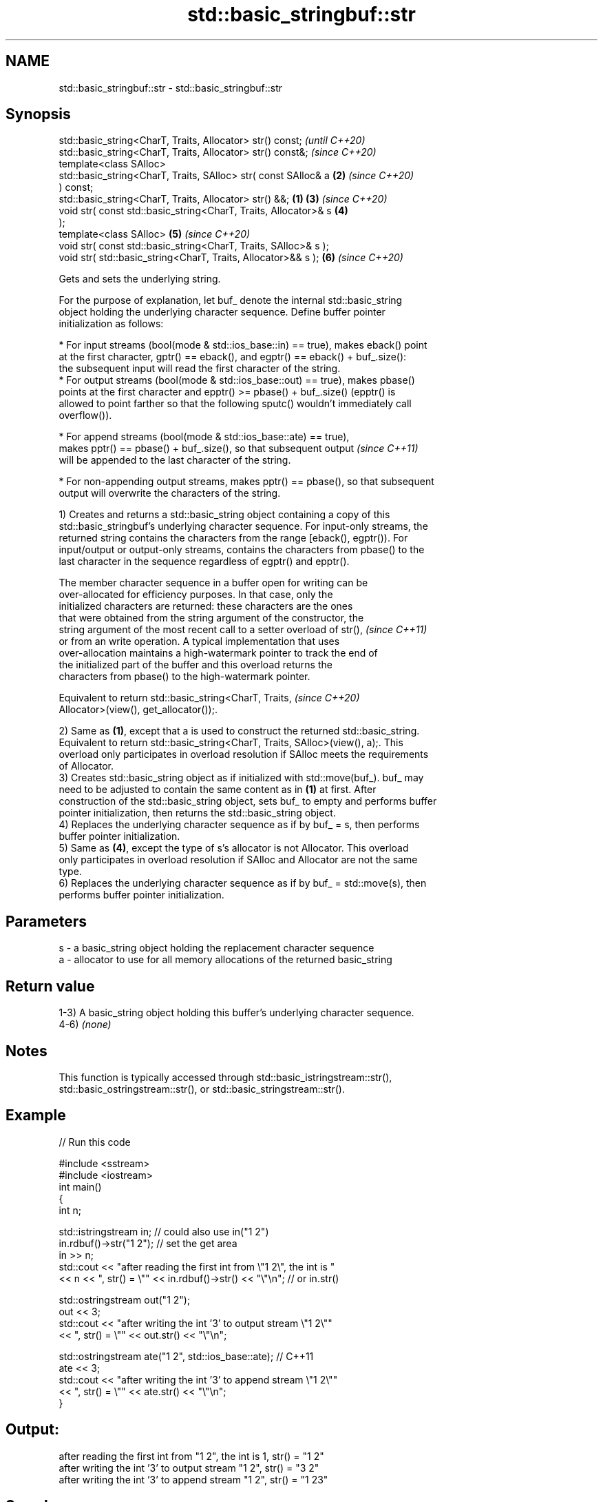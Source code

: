 .TH std::basic_stringbuf::str 3 "2021.11.17" "http://cppreference.com" "C++ Standard Libary"
.SH NAME
std::basic_stringbuf::str \- std::basic_stringbuf::str

.SH Synopsis
   std::basic_string<CharT, Traits, Allocator> str() const;               \fI(until C++20)\fP
   std::basic_string<CharT, Traits, Allocator> str() const&;              \fI(since C++20)\fP
   template<class SAlloc>
   std::basic_string<CharT, Traits, SAlloc> str( const SAlloc& a      \fB(2)\fP \fI(since C++20)\fP
   ) const;
   std::basic_string<CharT, Traits, Allocator> str() &&;          \fB(1)\fP \fB(3)\fP \fI(since C++20)\fP
   void str( const std::basic_string<CharT, Traits, Allocator>& s     \fB(4)\fP
   );
   template<class SAlloc>                                             \fB(5)\fP \fI(since C++20)\fP
   void str( const std::basic_string<CharT, Traits, SAlloc>& s );
   void str( std::basic_string<CharT, Traits, Allocator>&& s );       \fB(6)\fP \fI(since C++20)\fP

   Gets and sets the underlying string.

   For the purpose of explanation, let buf_ denote the internal std::basic_string
   object holding the underlying character sequence. Define buffer pointer
   initialization as follows:

     * For input streams (bool(mode & std::ios_base::in) == true), makes eback() point
       at the first character, gptr() == eback(), and egptr() == eback() + buf_.size():
       the subsequent input will read the first character of the string.
     * For output streams (bool(mode & std::ios_base::out) == true), makes pbase()
       points at the first character and epptr() >= pbase() + buf_.size() (epptr() is
       allowed to point farther so that the following sputc() wouldn't immediately call
       overflow()).

     * For append streams (bool(mode & std::ios_base::ate) == true),
       makes pptr() == pbase() + buf_.size(), so that subsequent output   \fI(since C++11)\fP
       will be appended to the last character of the string.

     * For non-appending output streams, makes pptr() == pbase(), so that subsequent
       output will overwrite the characters of the string.

   1) Creates and returns a std::basic_string object containing a copy of this
   std::basic_stringbuf's underlying character sequence. For input-only streams, the
   returned string contains the characters from the range [eback(), egptr()). For
   input/output or output-only streams, contains the characters from pbase() to the
   last character in the sequence regardless of egptr() and epptr().

   The member character sequence in a buffer open for writing can be
   over-allocated for efficiency purposes. In that case, only the
   initialized characters are returned: these characters are the ones
   that were obtained from the string argument of the constructor, the
   string argument of the most recent call to a setter overload of str(), \fI(since C++11)\fP
   or from an write operation. A typical implementation that uses
   over-allocation maintains a high-watermark pointer to track the end of
   the initialized part of the buffer and this overload returns the
   characters from pbase() to the high-watermark pointer.

   Equivalent to return std::basic_string<CharT, Traits,                  \fI(since C++20)\fP
   Allocator>(view(), get_allocator());.

   2) Same as \fB(1)\fP, except that a is used to construct the returned std::basic_string.
   Equivalent to return std::basic_string<CharT, Traits, SAlloc>(view(), a);. This
   overload only participates in overload resolution if SAlloc meets the requirements
   of Allocator.
   3) Creates std::basic_string object as if initialized with std::move(buf_). buf_ may
   need to be adjusted to contain the same content as in \fB(1)\fP at first. After
   construction of the std::basic_string object, sets buf_ to empty and performs buffer
   pointer initialization, then returns the std::basic_string object.
   4) Replaces the underlying character sequence as if by buf_ = s, then performs
   buffer pointer initialization.
   5) Same as \fB(4)\fP, except the type of s's allocator is not Allocator. This overload
   only participates in overload resolution if SAlloc and Allocator are not the same
   type.
   6) Replaces the underlying character sequence as if by buf_ = std::move(s), then
   performs buffer pointer initialization.

.SH Parameters

   s - a basic_string object holding the replacement character sequence
   a - allocator to use for all memory allocations of the returned basic_string

.SH Return value

   1-3) A basic_string object holding this buffer's underlying character sequence.
   4-6) \fI(none)\fP

.SH Notes

   This function is typically accessed through std::basic_istringstream::str(),
   std::basic_ostringstream::str(), or std::basic_stringstream::str().

.SH Example


// Run this code

 #include <sstream>
 #include <iostream>
 int main()
 {
     int n;

     std::istringstream in;  // could also use in("1 2")
     in.rdbuf()->str("1 2"); // set the get area
     in >> n;
     std::cout << "after reading the first int from \\"1 2\\", the int is "
               << n << ", str() = \\"" << in.rdbuf()->str() << "\\"\\n"; // or in.str()

     std::ostringstream out("1 2");
     out << 3;
     std::cout << "after writing the int '3' to output stream \\"1 2\\""
               << ", str() = \\"" << out.str() << "\\"\\n";

     std::ostringstream ate("1 2", std::ios_base::ate); // C++11
     ate << 3;
     std::cout << "after writing the int '3' to append stream \\"1 2\\""
               << ", str() = \\"" << ate.str() << "\\"\\n";
 }

.SH Output:

 after reading the first int from "1 2", the int is 1, str() = "1 2"
 after writing the int '3' to output stream "1 2", str() = "3 2"
 after writing the int '3' to append stream "1 2", str() = "1 23"

.SH See also

           gets or sets the contents of underlying string device object
   str     \fI(public member function of std::basic_stringstream<CharT,Traits,Allocator>)\fP

   view    obtains a view over the underlying character sequence
   (C++20) \fI(public member function)\fP

